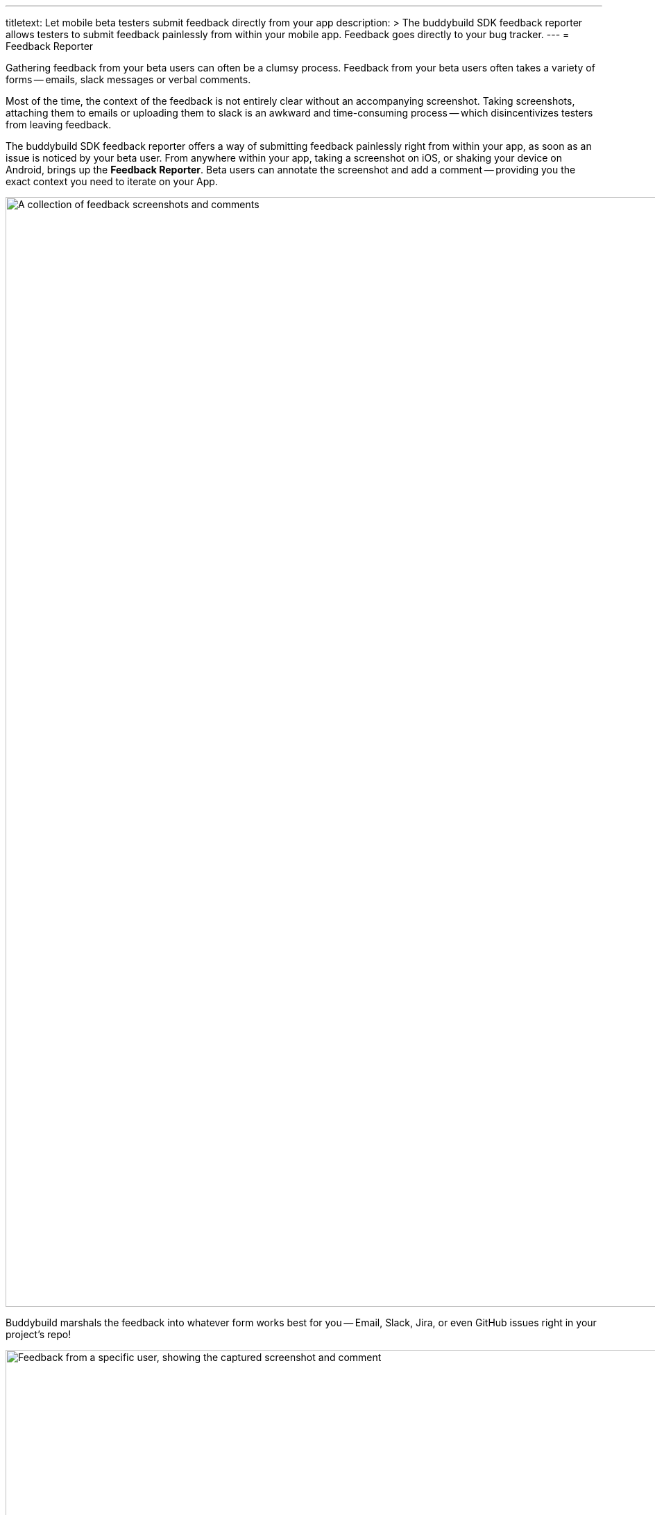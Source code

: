 ---
titletext: Let mobile beta testers submit feedback directly from your app
description: >
  The buddybuild SDK feedback reporter allows testers to submit feedback
  painlessly from within your mobile app. Feedback goes directly to your bug
  tracker.
---
= Feedback Reporter

Gathering feedback from your beta users can often be a clumsy process.
Feedback from your beta users often takes a variety of forms -- emails,
slack messages or verbal comments.

Most of the time, the context of the feedback is not entirely clear
without an accompanying screenshot. Taking screenshots, attaching them
to emails or uploading them to slack is an awkward and time-consuming
process -- which disincentivizes testers from leaving feedback.

The buddybuild SDK feedback reporter offers a way of submitting feedback
painlessly right from within your app, as soon as an issue is noticed by
your beta user. From anywhere within your app, taking a screenshot on
iOS, or shaking your device on Android, brings up the **Feedback
Reporter**. Beta users can annotate the screenshot and add a comment --
providing you the exact context you need to iterate on your App.

image:img/Feedback---Received.png["A collection of feedback screenshots
and comments", 3000, 1600]

Buddybuild marshals the feedback into whatever form works best for you
-- Email, Slack, Jira, or even GitHub issues right in your project's
repo!

image:img/github_issues.png["Feedback from a specific user, showing the
captured screenshot and comment", 1500, 900]

To enable this feature,
link:../quickstart/ios/integrate_sdk.adoc[integrate the buddybuild SDK]
into your App.

The SDK also offers several other features in addition to the Visual
Feedback Reporter. Follow the links below to learn more about you can
**supercharge** your app with the buddybuild SDK.

- link:automatic_update.adoc[Automatic Update]
- link:usage_tracking.adoc[Usage Tracking]
